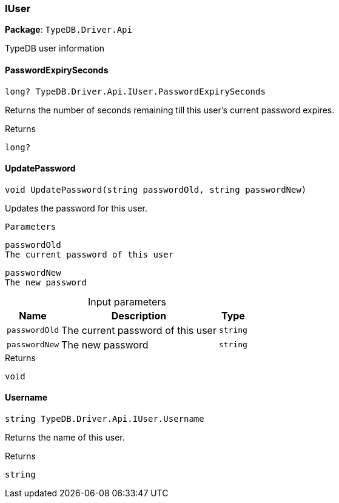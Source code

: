 [#_IUser]
=== IUser

*Package*: `TypeDB.Driver.Api`



TypeDB user information

// tag::methods[]
[#_long_TypeDB_Driver_Api_IUser_PasswordExpirySeconds]
==== PasswordExpirySeconds

[source,cs]
----
long? TypeDB.Driver.Api.IUser.PasswordExpirySeconds
----



Returns the number of seconds remaining till this user’s current password expires.

[caption=""]
.Returns
`long?`

[#_void_TypeDB_Driver_Api_IUser_UpdatePassword___string_passwordOld__string_passwordNew_]
==== UpdatePassword

[source,cs]
----
void UpdatePassword(string passwordOld, string passwordNew)
----



Updates the password for this user.

 
  Parameters
 
 
  
   
    
     passwordOld
     The current password of this user
    
    
     passwordNew
     The new password
    
   
  
 


[caption=""]
.Input parameters
[cols="~,~,~"]
[options="header"]
|===
|Name |Description |Type
a| `passwordOld` a| The current password of this user a| `string`
a| `passwordNew` a| The new password a| `string`
|===

[caption=""]
.Returns
`void`

[#_string_TypeDB_Driver_Api_IUser_Username]
==== Username

[source,cs]
----
string TypeDB.Driver.Api.IUser.Username
----



Returns the name of this user.

[caption=""]
.Returns
`string`

// end::methods[]

